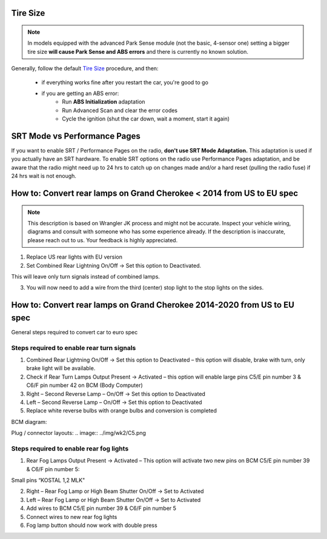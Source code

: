 Tire Size
---------

.. note:: In models equipped with the advanced Park Sense module (not the basic, 4-sensor one) setting a bigger tire size **will cause Park Sense and ABS errors** and there is currently no known solution.

Generally, follow the default `Tire Size`_ procedure, and then:

	- if everything works fine after you restart the car, you're good to go
	- if you are getting an ABS error:
		- Run **ABS Initialization** adaptation
		- Run Advanced Scan and clear the error codes
		- Cycle the ignition (shut the car down, wait a moment, start it again)


SRT Mode vs Performance Pages
-----------------------------

If you want to enable SRT / Performance Pages on the radio, **don't use SRT Mode Adaptation.** This adaptation is used if you actually have an SRT hardware. To enable SRT options on the radio use Performance Pages adaptation, and be aware that the radio might need up to 24 hrs to catch up on changes made and/or a hard reset (pulling the radio fuse) if 24 hrs wait is not enough.


How to: Convert rear lamps on Grand Cherokee < 2014 from US to EU spec
----------------------------------------------------------------------

.. note:: This description is based on Wrangler JK process and might not be accurate. Inspect your vehicle wiring, diagrams and consult with someone who has some experience already. If the description is inaccurate, please reach out to us. Your feedback is highly appreciated.

1) Replace US rear lights with EU version

2) Set Combined Rear Lightning On/Off -> Set this option to Deactivated. 

This will leave only turn signals instead of combined lamps.

3) You will now need to add a wire from the third (center) stop light to the stop lights on the sides.


How to: Convert rear lamps on Grand Cherokee 2014-2020 from US to EU spec
-------------------------------------------------------------------------

General steps required to convert car to euro spec

Steps required to enable rear turn signals
^^^^^^^^^^^^^^^^^^^^^^^^^^^^^^^^^^^^^^^^^^

1) Combined Rear Lightning On/Off -> Set this option to Deactivated – this option will disable, brake with turn, only brake light will be available.
2) Check if Rear Turn Lamps Output Present -> Activated – this option will enable large pins C5/E pin number 3 & C6/F pin number 42 on BCM (Body Computer)
3) Right – Second Reverse Lamp – On/Off -> Set this option to Deactivated
4) Left – Second Reverse Lamp – On/Off -> Set this option to Deactivated
5) Replace white reverse bulbs with orange bulbs and conversion is completed

BCM diagram:

.. image:: ../img/wk2/BCM.png

Plug / connector layouts:
.. image:: ../img/wk2/C5.png
	.. width: 200px

.. image:: ../img/wk2/C6.png
	.. width: 200px

Steps required to enable rear fog lights
^^^^^^^^^^^^^^^^^^^^^^^^^^^^^^^^^^^^^^^^

1) Rear Fog Lamps Output Present -> Activated – This option will activate two new pins on BCM C5/E pin number 39 & C6/F pin number 5:

Small pins “KOSTAL 1,2 MLK"
 
.. image:: ../img/wk2/SLK-12.png

2) Right – Rear Fog Lamp or High Beam Shutter On/Off -> Set to Activated
3) Left – Rear Fog Lamp or High Beam Shutter On/Off -> Set to Activated
4) Add wires to BCM C5/E pin number 39 & C6/F pin number 5
5) Connect wires to new rear fog lights
6) Fog lamp button should now work with double press



.. _Tire Size: https://jscan-docs.readthedocs.io/en/latest/general/tiresize.html